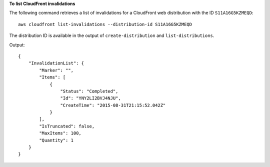 **To list CloudFront invalidations**

The following command retrieves a list of invalidations for a CloudFront web distribution with the ID ``S11A16G5KZMEQD``::

  aws cloudfront list-invalidations --distribution-id S11A16G5KZMEQD

The distribution ID is available in the output of ``create-distribution`` and ``list-distributions``.

Output::

  {
      "InvalidationList": {
          "Marker": "",
          "Items": [
              {
                  "Status": "Completed",
                  "Id": "YNY2LI2BVJ4NJU",
                  "CreateTime": "2015-08-31T21:15:52.042Z"
              }
          ],
          "IsTruncated": false,
          "MaxItems": 100,
          "Quantity": 1
      }
  }
